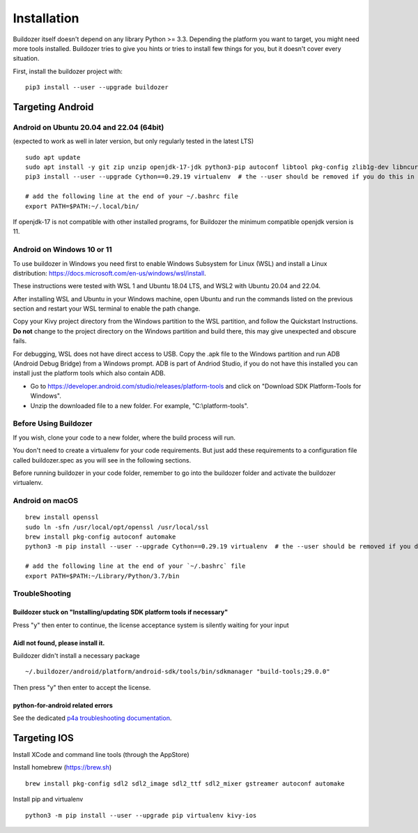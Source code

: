 
Installation
============

Buildozer itself doesn't depend on any library Python >= 3.3.
Depending the platform you want to target, you might need more tools installed.
Buildozer tries to give you hints or tries to install few things for
you, but it doesn't cover every situation.

First, install the buildozer project with::

    pip3 install --user --upgrade buildozer

Targeting Android
-----------------

Android on Ubuntu 20.04 and 22.04 (64bit)
~~~~~~~~~~~~~~~~~~~~~~~~~~~~~~~~~~~~~~~~~

(expected to work as well in later version, but only regularly tested in the latest LTS)

::

    sudo apt update
    sudo apt install -y git zip unzip openjdk-17-jdk python3-pip autoconf libtool pkg-config zlib1g-dev libncurses5-dev libncursesw5-dev libtinfo5 cmake libffi-dev libssl-dev
    pip3 install --user --upgrade Cython==0.29.19 virtualenv  # the --user should be removed if you do this in a venv

    # add the following line at the end of your ~/.bashrc file
    export PATH=$PATH:~/.local/bin/
    
If openjdk-17 is not compatible with other installed programs, for Buildozer the minimum compatible openjdk version is 11. 

Android on Windows 10 or 11
~~~~~~~~~~~~~~~~~~~~~~~~~~~

To use buildozer in Windows you need first to enable Windows Subsystem for Linux (WSL) and install a Linux distribution: https://docs.microsoft.com/en-us/windows/wsl/install.

These instructions were tested with WSL 1 and Ubuntu 18.04 LTS, and WSL2 with Ubuntu 20.04 and 22.04. 

After installing WSL and Ubuntu in your Windows machine, open Ubuntu and run the commands listed on the previous section and restart your WSL terminal to enable the path change.

Copy your Kivy project directory from the Windows partition to the WSL partition, and follow the Quickstart Instructions. **Do not** change to the project directory on the Windows partition and build there, this may give unexpected and obscure fails. 

For debugging, WSL does not have direct access to USB. Copy the .apk file to the Windows partition and run  ADB (Android Debug Bridge) from a Windows prompt. ADB is part of Andriod Studio, if you do not have this installed you can install just the platform tools which also contain ADB. 

- Go to https://developer.android.com/studio/releases/platform-tools and click on "Download SDK Platform-Tools for Windows".

- Unzip the downloaded file to a new folder. For example, "C:\\platform-tools".

Before Using Buildozer
~~~~~~~~~~~~~~~~~~~~~~

If you wish, clone your code to a new folder, where the build process will run.

You don't need to create a virtualenv for your code requirements. But just add these requirements to a configuration file called buildozer.spec as you will see in the following sections.

Before running buildozer in your code folder, remember to go into the buildozer folder and activate the buildozer virtualenv.

Android on macOS
~~~~~~~~~~~~~~~~

::

    brew install openssl
    sudo ln -sfn /usr/local/opt/openssl /usr/local/ssl
    brew install pkg-config autoconf automake
    python3 -m pip install --user --upgrade Cython==0.29.19 virtualenv  # the --user should be removed if you do this in a venv

    # add the following line at the end of your `~/.bashrc` file
    export PATH=$PATH:~/Library/Python/3.7/bin


TroubleShooting
~~~~~~~~~~~~~~~

Buildozer stuck on "Installing/updating SDK platform tools if necessary"
""""""""""""""""""""""""""""""""""""""""""""""""""""""""""""""""""""""""

Press "y" then enter to continue, the license acceptance system is silently waiting for your input


Aidl not found, please install it.
""""""""""""""""""""""""""""""""""

Buildozer didn't install a necessary package

::

    ~/.buildozer/android/platform/android-sdk/tools/bin/sdkmanager "build-tools;29.0.0"

Then press "y" then enter to accept the license.


python-for-android related errors
"""""""""""""""""""""""""""""""""
See the dedicated `p4a troubleshooting documentation
<https://python-for-android.readthedocs.io/en/latest/troubleshooting/>`_.


Targeting IOS
-------------

Install XCode and command line tools (through the AppStore)


Install homebrew (https://brew.sh)

::

    brew install pkg-config sdl2 sdl2_image sdl2_ttf sdl2_mixer gstreamer autoconf automake


Install pip and virtualenv

::

    python3 -m pip install --user --upgrade pip virtualenv kivy-ios
